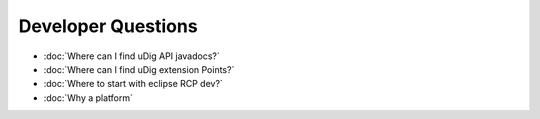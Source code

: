 Developer Questions
===================

* :doc:`Where can I find uDig API javadocs?`

* :doc:`Where can I find uDig extension Points?`

* :doc:`Where to start with eclipse RCP dev?`

* :doc:`Why a platform`



